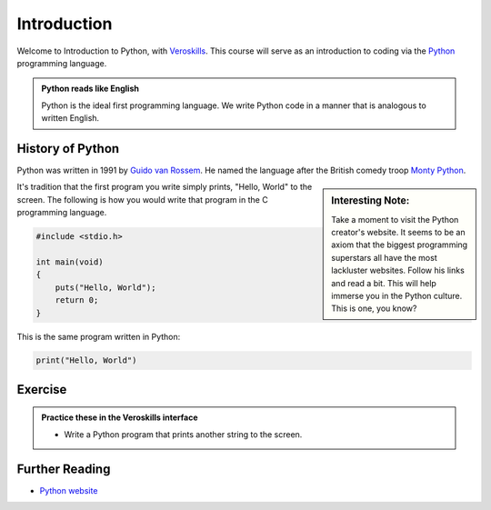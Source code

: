 Introduction
============

Welcome to Introduction to Python, with `Veroskills <https://veroskills.com>`_. This course will serve as an introduction to coding via the `Python <https://python.org>`_ programming language.

.. admonition:: Python reads like English

   Python is the ideal first programming language. We write Python code in a manner that is analogous to written English.

History of Python
++++++ 

Python was written in 1991 by `Guido van Rossem <https://gvanrossum.github.io/>`_. He named the language after the British comedy troop `Monty Python <http://montypython.com/>`_.

.. sidebar:: Interesting Note:

    Take a moment to visit the Python creator's website. It seems to be an axiom that the biggest programming superstars all have the most lackluster websites. Follow his links and read a bit. This will help immerse you in the Python culture. This is one, you know?

.. image:: ./images/guido.png
    :class: logo
    :width: 200px


It's tradition that the first program you write simply prints, "Hello, World" to the screen. The following is how you would write that program in the C programming language.

.. code-block:: c

    #include <stdio.h>

    int main(void)
    {
        puts("Hello, World");
        return 0;
    }

This is the same program written in Python:

.. code-block:: python

    print("Hello, World")


Exercise
++++++++

.. admonition:: Practice these in the Veroskills interface

   - Write a Python program that prints another string to the screen.

Further Reading
+++++++++++++++

- `Python website <https://python.org>`_ 